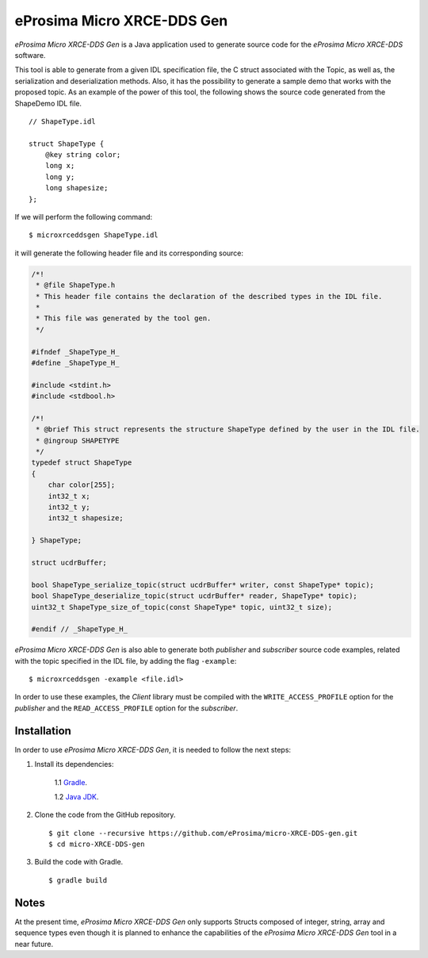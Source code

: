 .. _microxrceddsgen_label:

eProsima Micro XRCE-DDS Gen
===========================

*eProsima Micro XRCE-DDS Gen* is a Java application used to generate source code for the *eProsima Micro XRCE-DDS* software.

This tool is able to generate from a given IDL specification file, the C struct associated with the
Topic, as well as, the serialization and deserialization methods.
Also, it has the possibility to generate a sample demo that works with the proposed topic.
As an example of the power of this tool, the following shows the source code generated from the ShapeDemo IDL file.

::

    // ShapeType.idl

    struct ShapeType {
        @key string color;
        long x;
        long y;
        long shapesize;
    };

If we will perform the following command: ::

   $ microxrceddsgen ShapeType.idl

it will generate the following header file and its corresponding source:

.. code-block:: C

    /*!
     * @file ShapeType.h
     * This header file contains the declaration of the described types in the IDL file.
     *
     * This file was generated by the tool gen.
     */

    #ifndef _ShapeType_H_
    #define _ShapeType_H_

    #include <stdint.h>
    #include <stdbool.h>

    /*!
     * @brief This struct represents the structure ShapeType defined by the user in the IDL file.
     * @ingroup SHAPETYPE
     */
    typedef struct ShapeType
    {
        char color[255];
        int32_t x;
        int32_t y;
        int32_t shapesize;

    } ShapeType;

    struct ucdrBuffer;

    bool ShapeType_serialize_topic(struct ucdrBuffer* writer, const ShapeType* topic);
    bool ShapeType_deserialize_topic(struct ucdrBuffer* reader, ShapeType* topic);
    uint32_t ShapeType_size_of_topic(const ShapeType* topic, uint32_t size);

    #endif // _ShapeType_H_


*eProsima Micro XRCE-DDS Gen* is also able to generate both *publisher* and *subscriber* source code examples, related with the topic specified in the IDL file, by adding the flag ``-example``: ::

    $ microxrceddsgen -example <file.idl>


In order to use these examples, the *Client* library must be compiled with the ``WRITE_ACCESS_PROFILE`` option for the *publisher*
and the ``READ_ACCESS_PROFILE`` option for the *subscriber*.

Installation
------------

In order to use *eProsima Micro XRCE-DDS Gen*, it is needed to follow the next steps:

1. Install its dependencies:

    1.1 `Gradle <https://gradle.org/install/>`_.

    1.2 `Java JDK <http://www.oracle.com/technetwork/java/javase/downloads/index.html>`_.

2. Clone the code from the GitHub repository. ::

    $ git clone --recursive https://github.com/eProsima/micro-XRCE-DDS-gen.git
    $ cd micro-XRCE-DDS-gen

3. Build the code with Gradle. ::

    $ gradle build

Notes
-----

At the present time, *eProsima Micro XRCE-DDS Gen* only supports Structs composed of integer, string, array and sequence types
even though it is planned to enhance the capabilities of the *eProsima Micro XRCE-DDS Gen* tool in a near future.
